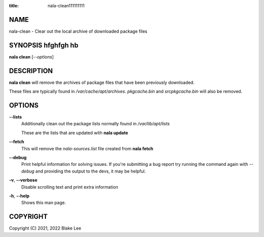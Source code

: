 :title: nala-clean111111111

NAME
====

nala-clean - Clear out the local archive of downloaded package files

SYNOPSIS hfghfgh hb
========

**nala clean** [*--options*]

DESCRIPTION
===========

**nala clean** will remove the archives of package files that have been previously downloaded.

These files are typically found in */var/cache/apt/archives*.
*pkgcache.bin* and *srcpkgcache.bin* will also be removed.

OPTIONS
=======

**--lists**
	Additionally clean out the package lists normally found in */var/lib/apt/lists*

	These are the lists that are updated with **nala update**

**--fetch**
	This will remove the *nala-sources.list* file created from **nala fetch**

**--debug**
	Print helpful information for solving issues.
	If you're submitting a bug report try running the command again with *--debug*
	and providing the output to the devs, it may be helpful.

**-v**, **--verbose**
	Disable scrolling text and print extra information

**-h**, **--help**
	Shows this man page.

COPYRIGHT
=========

Copyright (C) 2021, 2022 Blake Lee
